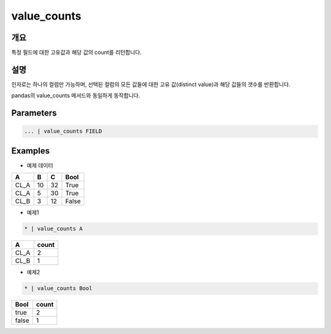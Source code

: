 value_counts
==========

개요
------
특정 필드에 대한 고유값과 해당 값의 count를 리턴합니다.

설명
------

인자로는 하나의 컬럼만 가능하며, 선택된 컬럼의 모든 값들에 대한 고유 값(distinct value)과 해당 값들의 갯수를 반환합니다.

pandas의 value_counts 메서드와 동일하게 동작합니다.

Parameters
--------------------------------------

.. code-block:: none

    ... | value_counts FIELD

Examples
--------

- 예제 데이터

.. list-table::
   :header-rows: 1
   
   * - A
     - B
     - C
     - Bool
   * - CL_A
     - 10
     - 32
     - True
   * - CL_A
     - 5
     - 30
     - True
   * - CL_B
     - 3
     - 12
     - False

- 예제1

.. code-block:: none

    * | value_counts A

.. list-table::
   :header-rows: 1
   
   * - A
     - count
   * - CL_A
     - 2
   * - CL_B
     - 1

- 예제2

.. code-block:: none

    * | value_counts Bool

.. list-table::
   :header-rows: 1
   
   * - Bool
     - count
   * - true
     - 2
   * - false
     - 1

